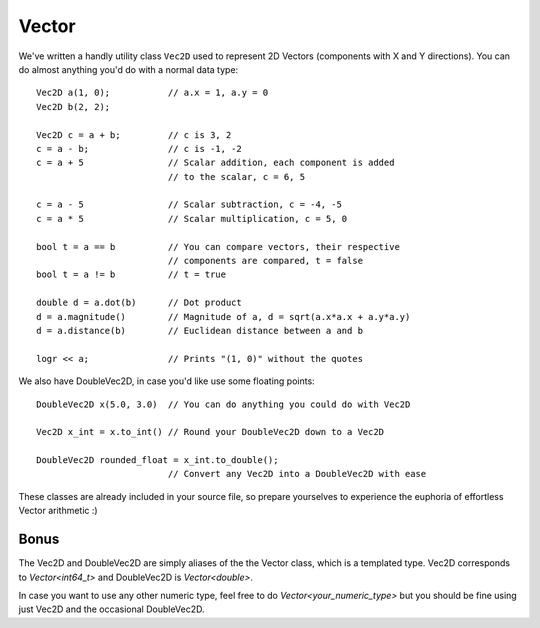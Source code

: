======
Vector
======

We've written a handly utility class ``Vec2D`` used to represent 2D Vectors (components with X and Y directions).
You can do almost anything you'd do with a normal data type::

	Vec2D a(1, 0);           // a.x = 1, a.y = 0
	Vec2D b(2, 2);

	Vec2D c = a + b;         // c is 3, 2
	c = a - b;               // c is -1, -2
	c = a + 5                // Scalar addition, each component is added
	                         // to the scalar, c = 6, 5

	c = a - 5                // Scalar subtraction, c = -4, -5
	c = a * 5                // Scalar multiplication, c = 5, 0

	bool t = a == b          // You can compare vectors, their respective
	                         // components are compared, t = false
	bool t = a != b          // t = true

	double d = a.dot(b)      // Dot product
	d = a.magnitude()        // Magnitude of a, d = sqrt(a.x*a.x + a.y*a.y)
	d = a.distance(b)        // Euclidean distance between a and b

	logr << a;               // Prints "(1, 0)" without the quotes

We also have DoubleVec2D, in case you'd like use some floating points::

	DoubleVec2D x(5.0, 3.0)  // You can do anything you could do with Vec2D

	Vec2D x_int = x.to_int() // Round your DoubleVec2D down to a Vec2D

	DoubleVec2D rounded_float = x_int.to_double();
				 // Convert any Vec2D into a DoubleVec2D with ease

These classes are already included in your source file, so prepare yourselves to experience the euphoria of effortless Vector arithmetic :)

Bonus
=====

The Vec2D and DoubleVec2D are simply aliases of the the Vector class, which is a templated type. Vec2D corresponds to `Vector<int64_t>` and DoubleVec2D is `Vector<double>`.

In case you want to use any other numeric type, feel free to do `Vector<your_numeric_type>` but you should be fine using just Vec2D and the occasional DoubleVec2D.
